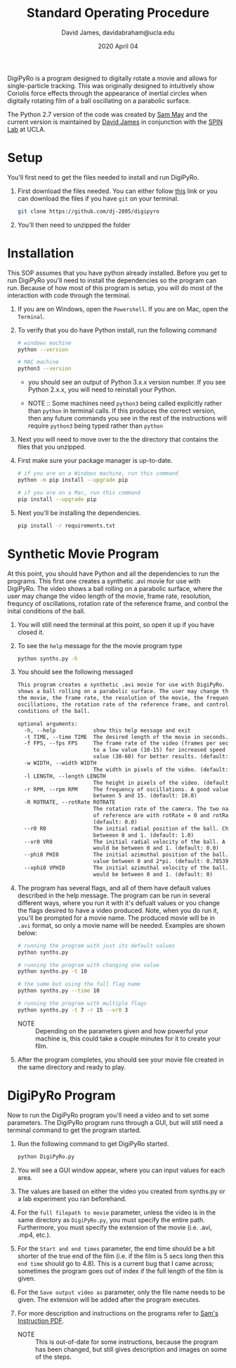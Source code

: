 #+TITLE: Standard Operating Procedure
#+AUTHOR: David James, davidabraham@ucla.edu
#+DATE: 2020 April 04

[[https://github.com/DJ-2805/DigiPyRo/blob/master/util/SpinLabUCLA_BW_strokes.png]]

DigiPyRo is a program designed to digitally rotate a movie and allows for
single-particle tracking. This was originally designed to intuitively show
Coriolis force effects through the appearance of inertial circles when digitally
rotating film of a ball oscillating on a parabolic surface.

The Python 2.7 version of the code was created by [[https://github.com/sam-may/DigiPyRo][Sam May]] and the current
version is maintained by [[https://github.com/DJ-2805][David James]] in conjunction with the [[https://spinlab.epss.ucla.edu/][SPIN Lab]] at UCLA.

* Setup
  You'll first need to get the files needed to install and run DigiPyRo.
  1. First download the files needed. You can either follow [[https://github.com/DJ-2805/DigiPyRo][this]] link or you can download the files if you have ~git~ on your terminal.
     #+BEGIN_SRC bash
       git clone https://github.com/dj-2805/digipyro
     #+END_SRC
  2. You'll then need to unzipped the folder

* Installation
  This SOP assumes that you have python already installed. Before you get to run
  DigiPyRo you'll need to install the dependencies so the program can run.
  Because of how most of this program is setup, you will do most of the
  interaction with code through the terminal.
  1. If you are on Windows, open the ~Powershell~. If you are on Mac, open the ~Terminal~.
  2. To verify that you do have Python install, run the following command
     #+BEGIN_SRC bash
       # windows machine
       python --version

       # MAC machine
       python3 --version
     #+END_SRC
     - you should see an output of Python 3.x.x version number. If you see Python 2.x.x, you will need to reinstall your Python.

     - NOTE :: Some machines need =python3= being called explicitly rather than =python= in terminal calls. If this produces the correct version, then any future commands you see in the rest of the instructions will require =python3= being typed rather than =python=
  3. Next you will need to move over to the the directory that contains the files that you unzipped.
  4. First make sure your package manager is up-to-date.
     #+BEGIN_SRC bash
       # if you are on a Windows machine, run this command
       python -m pip install --upgrade pip

       # if you are on a Mac, run this command
       pip install --upgrade pip
     #+END_SRC
  5. Next you'll be installing the dependencies.
     #+BEGIN_SRC bash
       pip install -r requirements.txt
     #+END_SRC
* Synthetic Movie Program
  At this point, you should have Python and all the dependencies to run the
  programs. This first one creates a synthetic .avi movie for use with DigiPyRo.
  The video shows a ball rolling on a parabolic surface, where the user may
  change the video length of the movie, frame rate, resolution, frequncy of
  oscillations, rotation rate of the reference frame, and control the inital
  conditions of the ball.
  1. You will still need the terminal at this point, so open it up if you have closed it.
  2. To see the ~help~ message for the the movie program type
     #+BEGIN_SRC bash
       python synths.py -h
     #+END_SRC
  3. You should see the following messaged
     #+BEGIN_SRC org
       This program creates a synthetic .avi movie for use with DigiPyRo. The video
       shows a ball rolling on a parabolic surface. The user may change the length of
       the movie, the frame rate, the resolution of the movie, the frequency of
       oscillations, the rotation rate of the reference frame, and control the initial
       conditions of the ball.

       optional arguments:
         -h, --help            show this help message and exit
         -t TIME, --time TIME  The desired length of the movie in seconds. (default: 5)
         -f FPS, --fps FPS     The frame rate of the video (frames per second). Set this
                               to a low value (10-15) for increased speed or a higher
                               value (30-60) for better results. (default: 30.0)
         -w WIDTH, --width WIDTH
                               The width in pixels of the video. (default: 1260)
         -l LENGTH, --length LENGTH
                               The height in pixels of the video. (default: 720)
         -r RPM, --rpm RPM     The frequency of oscillations. A good value would be
                               between 5 and 15. (default: 10.0)
         -R ROTRATE, --rotRate ROTRATE
                               The rotation rate of the camera. The two natural frames
                               of reference are with rotRate = 0 and rotRate = rpm.
                               (default: 0.0)
         --r0 R0               The initial radial position of the ball. Choose a value
                               betweeon 0 and 1. (default: 1.0)
         --vr0 VR0             The initial radial velocity of the ball. A good value
                               would be between 0 and 1. (default: 0.0)
         --phi0 PHI0           The initial azimuthal position of the ball. Choose a
                               value between 0 and 2*pi. (default: 0.7853981633974483)
         --vphi0 VPHI0         The initial azimuthal velocity of the ball. A good value
                               would be between 0 and 1. (default: 0)
     #+END_SRC
  4. The program has several flags, and all of them have default values described in the help message. The program can be run in several different ways, where you run it with it's defualt values or you change the flags desired to have a video produced. Note, when you do run it, you'll be prompted for a movie name. The produced movie will be in ~.avi~ format, so only a movie name will be needed. Examples are shown below:
     #+BEGIN_SRC bash
       # running the program with just its default values
       python synths.py

       # running the program with changing one value
       python synths.py -t 10

       # the same but using the full flag name
       python synths.py --time 10

       # running the program with multiple flags
       python synths.py -t 7 -r 15 --vr0 3
     #+END_SRC
     - NOTE :: Depending on the parameters given and how powerful your machine is, this could take a couple minutes for it to create your film.
  5. After the program completes, you should see your movie file created in the same directory and ready to play.
* DigiPyRo Program
  Now to run the DigiPyRo program you'll need a video and to set some parameters. The DigiPyRo program runs through a GUI, but will still need a terminal command to get the program started.
  1. Run the following command to get DigiPyRo started.
     #+BEGIN_SRC bash
       python DigiPyRo.py
     #+END_SRC
  2. You will see a GUI window appear, where you can input values for each area.
  3. The values are based on either the video you created from synths.py or a lab experiment you ran beforehand.
  4. For the ~full filepath to movie~ parameter, unless the video is in the same directory as ~DigiPyRo.py~, you must specify the entire path. Furthermore, you must specify the extension of the movie (i.e. .avi, .mp4, etc.).
  5. For the ~Start and end times~ parameter, the end time should be a bit shorter of the true end of the film (i.e. if the film is 5 secs long then this ~end time~ should go to 4.8). This is a current bug that I came across; sometimes the program goes out of index if the full length of the film is given.
  6. For the ~Save output video as~ parameter, only the file name needs to be given. The extension will be added after the program executes.
  7. For more description and instructions on the programs refer to [[https://github.com/DJ-2805/DigiPyRo/blob/master/Examples/BasicExamples_v3.pdf][Sam's Instruction PDF]].
     - NOTE :: This is out-of-date for some instructions, because the program has been changed, but still gives description and images on some of the steps.
